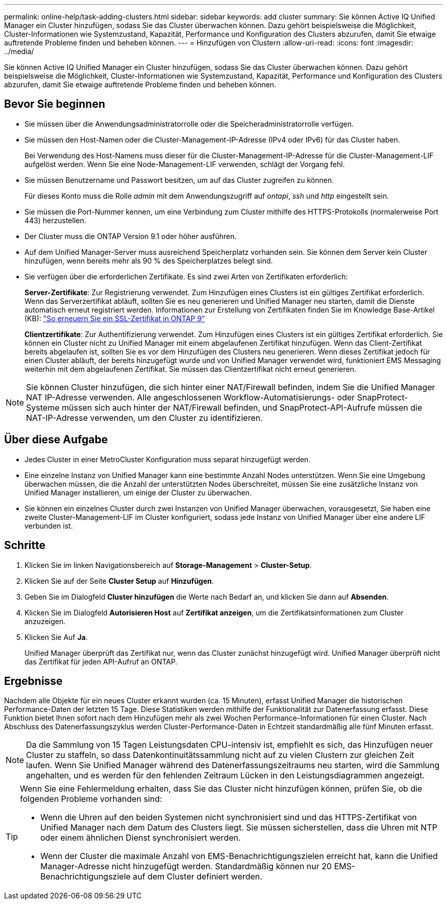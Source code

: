 ---
permalink: online-help/task-adding-clusters.html 
sidebar: sidebar 
keywords: add cluster 
summary: Sie können Active IQ Unified Manager ein Cluster hinzufügen, sodass Sie das Cluster überwachen können. Dazu gehört beispielsweise die Möglichkeit, Cluster-Informationen wie Systemzustand, Kapazität, Performance und Konfiguration des Clusters abzurufen, damit Sie etwaige auftretende Probleme finden und beheben können. 
---
= Hinzufügen von Clustern
:allow-uri-read: 
:icons: font
:imagesdir: ../media/


[role="lead"]
Sie können Active IQ Unified Manager ein Cluster hinzufügen, sodass Sie das Cluster überwachen können. Dazu gehört beispielsweise die Möglichkeit, Cluster-Informationen wie Systemzustand, Kapazität, Performance und Konfiguration des Clusters abzurufen, damit Sie etwaige auftretende Probleme finden und beheben können.



== Bevor Sie beginnen

* Sie müssen über die Anwendungsadministratorrolle oder die Speicheradministratorrolle verfügen.
* Sie müssen den Host-Namen oder die Cluster-Management-IP-Adresse (IPv4 oder IPv6) für das Cluster haben.
+
Bei Verwendung des Host-Namens muss dieser für die Cluster-Management-IP-Adresse für die Cluster-Management-LIF aufgelöst werden. Wenn Sie eine Node-Management-LIF verwenden, schlägt der Vorgang fehl.

* Sie müssen Benutzername und Passwort besitzen, um auf das Cluster zugreifen zu können.
+
Für dieses Konto muss die Rolle _admin_ mit dem Anwendungszugriff auf _ontapi_, _ssh_ und _http_ eingestellt sein.

* Sie müssen die Port-Nummer kennen, um eine Verbindung zum Cluster mithilfe des HTTPS-Protokolls (normalerweise Port 443) herzustellen.
* Der Cluster muss die ONTAP Version 9.1 oder höher ausführen.
* Auf dem Unified Manager-Server muss ausreichend Speicherplatz vorhanden sein. Sie können dem Server kein Cluster hinzufügen, wenn bereits mehr als 90 % des Speicherplatzes belegt sind.
* Sie verfügen über die erforderlichen Zertifikate. Es sind zwei Arten von Zertifikaten erforderlich:
+
*Server-Zertifikate*: Zur Registrierung verwendet. Zum Hinzufügen eines Clusters ist ein gültiges Zertifikat erforderlich. Wenn das Serverzertifikat abläuft, sollten Sie es neu generieren und Unified Manager neu starten, damit die Dienste automatisch erneut registriert werden. Informationen zur Erstellung von Zertifikaten finden Sie im Knowledge Base-Artikel (KB): https://kb.netapp.com/Advice_and_Troubleshooting/Data_Storage_Software/ONTAP_OS/How_to_renew_an_SSL_certificate_in_ONTAP_9["So erneuern Sie ein SSL-Zertifikat in ONTAP 9"]

+
*Clientzertifikate*: Zur Authentifizierung verwendet. Zum Hinzufügen eines Clusters ist ein gültiges Zertifikat erforderlich. Sie können ein Cluster nicht zu Unified Manager mit einem abgelaufenen Zertifikat hinzufügen. Wenn das Client-Zertifikat bereits abgelaufen ist, sollten Sie es vor dem Hinzufügen des Clusters neu generieren. Wenn dieses Zertifikat jedoch für einen Cluster abläuft, der bereits hinzugefügt wurde und von Unified Manager verwendet wird, funktioniert EMS Messaging weiterhin mit dem abgelaufenen Zertifikat. Sie müssen das Clientzertifikat nicht erneut generieren.



[NOTE]
====
Sie können Cluster hinzufügen, die sich hinter einer NAT/Firewall befinden, indem Sie die Unified Manager NAT IP-Adresse verwenden. Alle angeschlossenen Workflow-Automatisierungs- oder SnapProtect-Systeme müssen sich auch hinter der NAT/Firewall befinden, und SnapProtect-API-Aufrufe müssen die NAT-IP-Adresse verwenden, um den Cluster zu identifizieren.

====


== Über diese Aufgabe

* Jedes Cluster in einer MetroCluster Konfiguration muss separat hinzugefügt werden.
* Eine einzelne Instanz von Unified Manager kann eine bestimmte Anzahl Nodes unterstützen. Wenn Sie eine Umgebung überwachen müssen, die die Anzahl der unterstützten Nodes überschreitet, müssen Sie eine zusätzliche Instanz von Unified Manager installieren, um einige der Cluster zu überwachen.
* Sie können ein einzelnes Cluster durch zwei Instanzen von Unified Manager überwachen, vorausgesetzt, Sie haben eine zweite Cluster-Management-LIF im Cluster konfiguriert, sodass jede Instanz von Unified Manager über eine andere LIF verbunden ist.




== Schritte

. Klicken Sie im linken Navigationsbereich auf *Storage-Management* > *Cluster-Setup*.
. Klicken Sie auf der Seite *Cluster Setup* auf *Hinzufügen*.
. Geben Sie im Dialogfeld *Cluster hinzufügen* die Werte nach Bedarf an, und klicken Sie dann auf *Absenden*.
. Klicken Sie im Dialogfeld *Autorisieren Host* auf *Zertifikat anzeigen*, um die Zertifikatsinformationen zum Cluster anzuzeigen.
. Klicken Sie Auf *Ja*.
+
Unified Manager überprüft das Zertifikat nur, wenn das Cluster zunächst hinzugefügt wird. Unified Manager überprüft nicht das Zertifikat für jeden API-Aufruf an ONTAP.





== Ergebnisse

Nachdem alle Objekte für ein neues Cluster erkannt wurden (ca. 15 Minuten), erfasst Unified Manager die historischen Performance-Daten der letzten 15 Tage. Diese Statistiken werden mithilfe der Funktionalität zur Datenerfassung erfasst. Diese Funktion bietet Ihnen sofort nach dem Hinzufügen mehr als zwei Wochen Performance-Informationen für einen Cluster. Nach Abschluss des Datenerfassungszyklus werden Cluster-Performance-Daten in Echtzeit standardmäßig alle fünf Minuten erfasst.

[NOTE]
====
Da die Sammlung von 15 Tagen Leistungsdaten CPU-intensiv ist, empfiehlt es sich, das Hinzufügen neuer Cluster zu staffeln, so dass Datenkontinuitätssammlung nicht auf zu vielen Clustern zur gleichen Zeit laufen. Wenn Sie Unified Manager während des Datenerfassungszeitraums neu starten, wird die Sammlung angehalten, und es werden für den fehlenden Zeitraum Lücken in den Leistungsdiagrammen angezeigt.

====
[TIP]
====
Wenn Sie eine Fehlermeldung erhalten, dass Sie das Cluster nicht hinzufügen können, prüfen Sie, ob die folgenden Probleme vorhanden sind:

* Wenn die Uhren auf den beiden Systemen nicht synchronisiert sind und das HTTPS-Zertifikat von Unified Manager nach dem Datum des Clusters liegt. Sie müssen sicherstellen, dass die Uhren mit NTP oder einem ähnlichen Dienst synchronisiert werden.
* Wenn der Cluster die maximale Anzahl von EMS-Benachrichtigungszielen erreicht hat, kann die Unified Manager-Adresse nicht hinzugefügt werden. Standardmäßig können nur 20 EMS-Benachrichtigungsziele auf dem Cluster definiert werden.


====